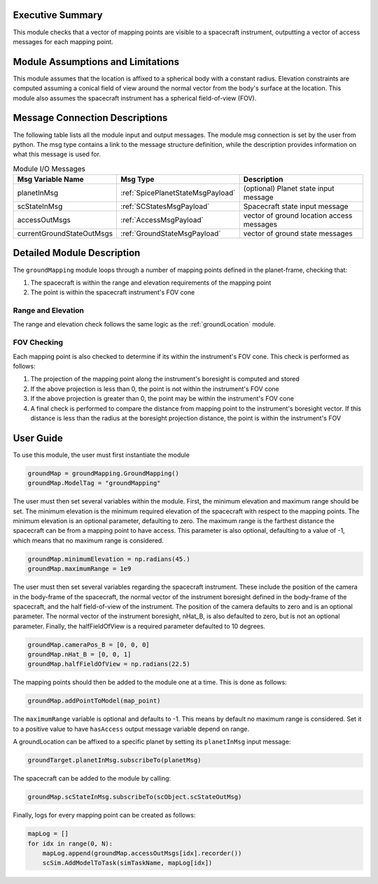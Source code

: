 Executive Summary
-----------------
This module checks that a vector of mapping points are visible to a spacecraft instrument, outputting a vector of access
messages for each mapping point.

Module Assumptions and Limitations
----------------------------------
This module assumes that the location is affixed to a spherical body with a constant radius. Elevation constraints are
computed assuming a conical field of view around the normal vector from the body's surface at the location. This module
also assumes the spacecraft instrument has a spherical field-of-view (FOV).

Message Connection Descriptions
-------------------------------
The following table lists all the module input and output messages.  
The module msg connection is set by the user from python.  
The msg type contains a link to the message structure definition, while the description 
provides information on what this message is used for.

.. list-table:: Module I/O Messages
    :widths: 25 25 50
    :header-rows: 1

    * - Msg Variable Name
      - Msg Type
      - Description
    * - planetInMsg
      - :ref:`SpicePlanetStateMsgPayload`
      - (optional) Planet state input message
    * - scStateInMsg
      - :ref:`SCStatesMsgPayload`
      - Spacecraft state input message
    * - accessOutMsgs
      - :ref:`AccessMsgPayload`
      - vector of ground location access messages
    * - currentGroundStateOutMsgs
      - :ref:`GroundStateMsgPayload`
      - vector of ground state messages

Detailed Module Description
---------------------------
The ``groundMapping`` module loops through a number of mapping points defined in the planet-frame, checking that:

#. The spacecraft is within the range and elevation requirements of the mapping point
#. The point is within the spacecraft instrument's FOV cone

Range and Elevation
~~~~~~~~~~~~~~~~~~~
The range and elevation check follows the same logic as the :ref:`groundLocation` module.

FOV Checking
~~~~~~~~~~~~
Each mapping point is also checked to determine if its within the instrument's FOV cone. This check is performed as
follows:

#. The projection of the mapping point along the instrument's boresight is computed and stored
#. If the above projection is less than 0, the point is not within the instrument's FOV cone
#. If the above projection is greater than 0, the point may be within the instrument's FOV cone
#. A final check is performed to compare the distance from mapping point to the instrument's boresight vector. If this
   distance is less than the radius at the boresight projection distance, the point is within the instrument's FOV


User Guide
----------
To use this module, the user must first instantiate the module

.. code-block:: python

    groundMap = groundMapping.GroundMapping()
    groundMap.ModelTag = "groundMapping"

The user must then set several variables within the module. First, the minimum elevation and maximum range should be
set. The minimum elevation is the minimum required elevation of the spacecraft with respect to the mapping points. The
minimum elevation is an optional parameter, defaulting to zero. The maximum range is the farthest distance the
spacecraft can be from a mapping point to have access. This parameter is also optional, defaulting to a value of -1,
which means that no maximum range is considered.

.. code-block:: python

    groundMap.minimumElevation = np.radians(45.)
    groundMap.maximumRange = 1e9

The user must then set several variables regarding the spacecraft instrument. These include the position of the camera
in the body-frame of the spacecraft, the normal vector of the instrument boresight defined in the body-frame of the
spacecraft, and the half field-of-view of the instrument. The position of the camera defaults to zero and is an optional
parameter. The normal vector of the instrument boresight, nHat_B, is also defaulted to zero, but is not an optional
parameter. Finally, the halfFieldOfView is a required parameter defaulted to 10 degrees.

.. code-block:: python

    groundMap.cameraPos_B = [0, 0, 0]
    groundMap.nHat_B = [0, 0, 1]
    groundMap.halfFieldOfView = np.radians(22.5)

The mapping points should then be added to the module one at a time. This is done as follows:

.. code-block:: python

    groundMap.addPointToModel(map_point)

The ``maximumRange`` variable is optional and defaults to -1.  This means by default no maximum range is considered.  Set it to a positive value to have ``hasAccess`` output message variable depend on range.

A groundLocation can be affixed to a specific planet by setting its ``planetInMsg`` input message:

.. code-block:: python

    groundTarget.planetInMsg.subscribeTo(planetMsg)

The spacecraft can be added to the module by calling:

.. code-block:: python

    groundMap.scStateInMsg.subscribeTo(scObject.scStateOutMsg)

Finally, logs for every mapping point can be created as follows:

.. code-block:: python

    mapLog = []
    for idx in range(0, N):
        mapLog.append(groundMap.accessOutMsgs[idx].recorder())
        scSim.AddModelToTask(simTaskName, mapLog[idx])
